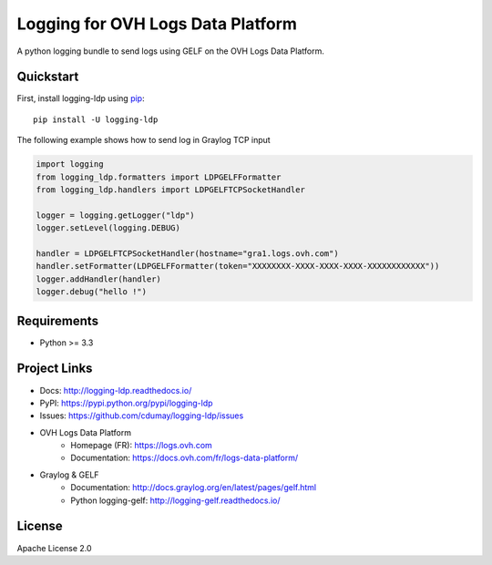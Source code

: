 **********************************
Logging for OVH Logs Data Platform
**********************************

.. image:: https://img.shields.io/pypi/v/logging-ldp.svg
   :target: https://pypi.python.org/pypi/logging-ldp/
   :alt: Latest Version

.. image:: https://travis-ci.org/cdumay/logging-ldp.svg?branch=master
   :target: https://travis-ci.org/cdumay/logging-ldp
   :alt: Latest version


.. image:: https://readthedocs.org/projects/logging-ldp/badge/?version=latest
   :target: http://logging-ldp.readthedocs.io/en/latest/?badge=latest
   :alt: Documentation Status


A python logging bundle to send logs using GELF on the OVH Logs Data Platform.

Quickstart
==========

First, install logging-ldp using `pip <https://pip.pypa.io/en/stable/>`_::

    pip install -U logging-ldp

The following example shows how to send log in Graylog TCP input

.. code-block:: python

    import logging
    from logging_ldp.formatters import LDPGELFFormatter
    from logging_ldp.handlers import LDPGELFTCPSocketHandler

    logger = logging.getLogger("ldp")
    logger.setLevel(logging.DEBUG)

    handler = LDPGELFTCPSocketHandler(hostname="gra1.logs.ovh.com")
    handler.setFormatter(LDPGELFFormatter(token="XXXXXXXX-XXXX-XXXX-XXXX-XXXXXXXXXXXX"))
    logger.addHandler(handler)
    logger.debug("hello !")


Requirements
============

- Python >= 3.3

Project Links
=============

- Docs: http://logging-ldp.readthedocs.io/
- PyPI: https://pypi.python.org/pypi/logging-ldp
- Issues: https://github.com/cdumay/logging-ldp/issues
- OVH Logs Data Platform
    - Homepage (FR): https://logs.ovh.com
    - Documentation: https://docs.ovh.com/fr/logs-data-platform/
- Graylog & GELF
    - Documentation: http://docs.graylog.org/en/latest/pages/gelf.html
    - Python logging-gelf: http://logging-gelf.readthedocs.io/

License
=======

Apache License 2.0